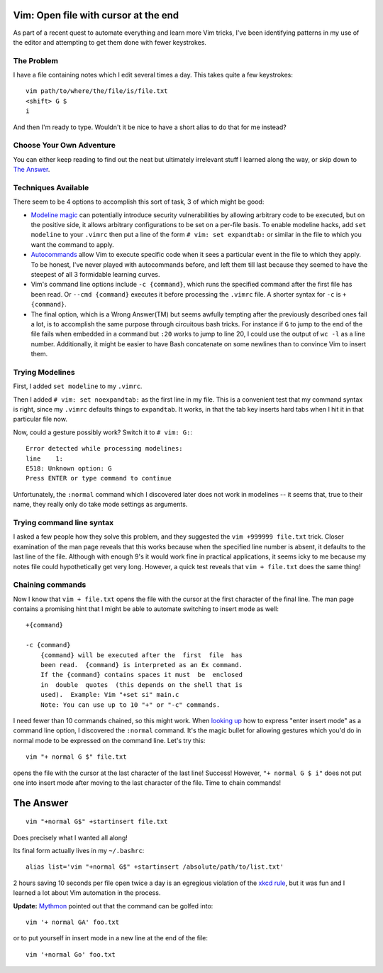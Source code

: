 Vim: Open file with cursor at the end
=====================================

As part of a recent quest to automate everything and learn more Vim tricks,
I've been identifying patterns in my use of the editor and attempting to get
them done with fewer keystrokes.

.. more::

The Problem
-----------

I have a file containing notes which I edit several times a day. This takes
quite a few keystrokes::

    vim path/to/where/the/file/is/file.txt
    <shift> G $
    i

And then I'm ready to type. Wouldn't it be nice to have a short alias to do
that for me instead?

Choose Your Own Adventure
-------------------------

You can either keep reading to find out the neat but ultimately irrelevant
stuff I learned along the way, or skip down to `The Answer`_.

Techniques Available
--------------------

There seem to be 4 options to accomplish this sort of task, 3 of which might
be good:

* `Modeline magic`_ can potentially introduce security vulnerabilities by
  allowing arbitrary code to be executed, but on the positive side, it allows
  arbitrary configurations to be set on a per-file basis. To enable modeline
  hacks, add ``set modeline`` to your ``.vimrc`` then put a line of the form
  ``# vim: set expandtab:`` or similar in the file to which you want the
  command to apply.

* `Autocommands`_ allow Vim to execute specific code when it sees a particular
  event in the file to which they apply. To be honest, I've never played with
  autocommands before, and left them till last because they seemed to have the
  steepest of all 3 formidable learning curves. 

* Vim's command line options include ``-c {command}``, which runs the
  specified command after the first file has been read. Or ``--cmd {command}``
  executes it before processing the ``.vimrc`` file. A shorter syntax for
  ``-c`` is ``+{command}``.

* The final option, which is a Wrong Answer(TM) but seems awfully tempting
  after the previously described ones fail a lot, is to accomplish the same
  purpose through circuitous bash tricks. For instance if ``G`` to jump to the
  end of the file fails when embedded in a command but ``:20`` works to jump
  to line 20, I could use the output of ``wc -l`` as a line number.
  Additionally, it might be easier to have Bash concatenate on some newlines
  than to convince Vim to insert them.

Trying Modelines
----------------

First, I added ``set modeline`` to my ``.vimrc``.

Then I added ``# vim: set noexpandtab:`` as the first line in my file. This is
a convenient test that my command syntax is right, since my ``.vimrc``
defaults things to ``expandtab``. It works, in that the tab key inserts hard
tabs when I hit it in that particular file now.

Now, could a gesture possibly work? Switch it to ``# vim: G:``::

    Error detected while processing modelines:
    line    1:
    E518: Unknown option: G
    Press ENTER or type command to continue


Unfortunately, the ``:normal`` command which I discovered later does not work
in modelines -- it seems that, true to their name, they really only do take
mode settings as arguments.

Trying command line syntax
--------------------------

I asked a few people how they solve this problem, and they suggested the ``vim
+999999 file.txt`` trick. Closer examination of the man page reveals that this
works because when the specified line number is absent, it defaults to the
last line of the file. Although with enough 9's it would work fine in
practical applications, it seems icky to me because my notes file could
hypothetically get very long. However, a quick test reveals that ``vim +
file.txt`` does the same thing!

Chaining commands
-----------------

Now I know that ``vim + file.txt`` opens the file with the cursor at the first
character of the final line. The man page contains a promising hint that I
might be able to automate switching to insert mode as well::

       +{command}

       -c {command}
           {command} will be executed after the  first  file  has
           been read.  {command} is interpreted as an Ex command.
           If the {command} contains spaces it must  be  enclosed
           in  double  quotes  (this depends on the shell that is
           used).  Example: Vim "+set si" main.c
           Note: You can use up to 10 "+" or "-c" commands.

I need fewer than 10 commands chained, so this might work. When `looking up`_
how to express "enter insert mode" as a command line option, I discovered the
``:normal`` command. It's the magic bullet for allowing gestures which you'd
do in normal mode to be expressed on the command line. Let's try this::

    vim "+ normal G $" file.txt

opens the file with the cursor at the last character of the last line!
Success! However, ``"+ normal G $ i"`` does not put one into insert mode after
moving to the last character of the file. Time to chain commands! 

The Answer
==========

::

    vim "+normal G$" +startinsert file.txt

Does precisely what I wanted all along! 

Its final form actually lives in my ``~/.bashrc``::

    alias list='vim "+normal G$" +startinsert /absolute/path/to/list.txt'

2 hours saving 10 seconds per file open twice a day is an egregious violation
of the `xkcd rule`_, but it was fun and I learned a lot about Vim automation
in the process.

**Update:** `Mythmon`_ pointed out that the command can be golfed into::

    vim '+ normal GA' foo.txt

or to put yourself in insert mode in a new line at the end of the file::

    vim '+normal Go' foo.txt

.. _Mythmon: http://www.mythmon.com/
.. _xkcd rule: http://xkcd.com/1205/
.. _looking up: http://stackoverflow.com/questions/11587124/vim-why-doesnt-normal-i-enter-insert-mode
.. _Autocommands: http://learnvimscriptthehardway.stevelosh.com/chapters/12.html
.. _Modeline magic: http://vim.wikia.com/wiki/Modeline_magic


.. author:: default
.. categories:: none
.. tags:: vim, troubleshooting, solved
.. comments::
